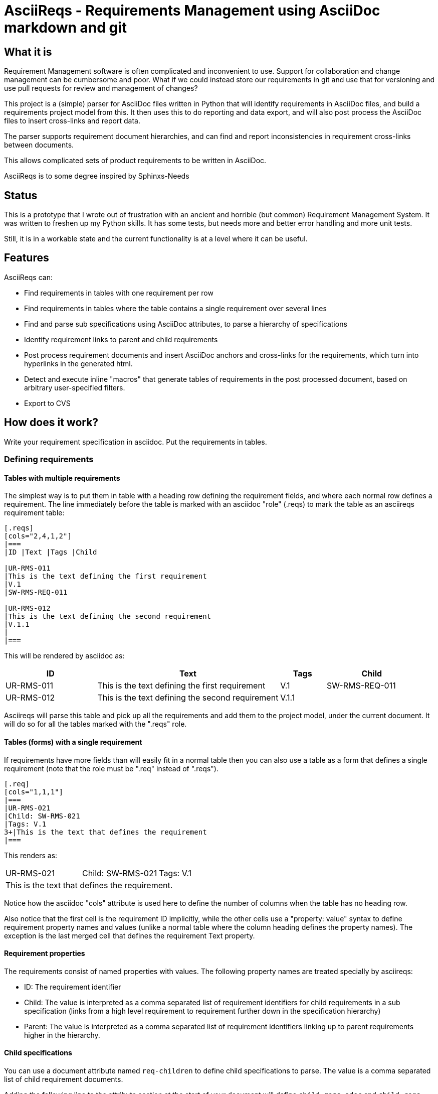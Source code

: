 = AsciiReqs - Requirements Management using AsciiDoc markdown and git

== What it is

Requirement Management software is often complicated and inconvenient to use.
Support for collaboration and change management can be cumbersome and poor.
What if we could instead store our requirements in git and use that for versioning and use pull requests for review and management of changes?

This project is a (simple) parser for AsciiDoc files written in Python that will identify requirements in AsciiDoc files, and build a requirements project model from this.
It then uses this to do reporting and data export, and will also post process the AsciiDoc files to insert cross-links and report data.

The parser supports requirement document hierarchies, and can find and report inconsistencies in requirement cross-links between documents.

This allows complicated sets of product requirements to be written in AsciiDoc.

AsciiReqs is to some degree inspired by Sphinxs-Needs

== Status

This is a prototype that I wrote out of frustration with an ancient and horrible (but common) Requirement Management System.  It was written to freshen up my Python skills.  It has some tests, but needs more and better error handling and more unit tests.

Still, it is in a workable state and the current functionality is at a level where it can be useful.

== Features

AsciiReqs can:

* Find requirements in tables with one requirement per row
* Find requirements in tables where the table contains a single requirement over several lines
* Find and parse sub specifications using AsciiDoc attributes, to parse a hierarchy of specifications
* Identify requirement links to parent and child requirements
* Post process requirement documents and insert AsciiDoc anchors and cross-links for the requirements, which turn into hyperlinks in the generated html.
* Detect and execute inline "macros" that generate tables of requirements in the post processed document, based on arbitrary user-specified filters.
* Export to CVS

== How does it work?

Write your requirement specification in asciidoc.
Put the requirements in tables.

=== Defining requirements

==== Tables with multiple requirements

The simplest way is to put them in table with a heading row defining the requirement fields, and where each normal row defines a requirement.
The line immediately before the table is marked with an asciidoc "role" (.reqs) to mark the table as an asciireqs requirement table:

[source, asciidoc]
----
[.reqs]
[cols="2,4,1,2"]
|===
|ID |Text |Tags |Child

|UR-RMS-011
|This is the text defining the first requirement
|V.1
|SW-RMS-REQ-011

|UR-RMS-012
|This is the text defining the second requirement
|V.1.1
|
|===
----

This will be rendered by asciidoc as:
[cols="2,4,1,2"]
|===
|ID |Text |Tags |Child

|UR-RMS-011
|This is the text defining the first requirement
|V.1
|SW-RMS-REQ-011

|UR-RMS-012
|This is the text defining the second requirement
|V.1.1
|
|===

Asciireqs will parse this table and pick up all the requirements and add them to the project model, under the current document.
It will do so for all the tables marked with the ".reqs" role.

==== Tables (forms) with a single requirement

If requirements have more fields than will easily fit in a normal table then you can also use a table as a form that defines a single requirement (note that the role must be ".req" instead of ".reqs").

[source, asciidoc]
----
[.req]
[cols="1,1,1"]
|===
|UR-RMS-021
|Child: SW-RMS-021
|Tags: V.1
3+|This is the text that defines the requirement
|===
----

This renders as:

[cols=3]
|===
|UR-RMS-021
|Child: SW-RMS-021
|Tags: V.1
3+|This is the text that defines the requirement.
|===

Notice how the asciidoc "cols" attribute is used here to define the number of columns when the table has no heading row.

Also notice that the first cell is the requirement ID implicitly, while the other cells use a "property: value" syntax to define requirement property names and values (unlike a normal table where the column heading defines the property names).
The exception is the last merged cell that defines the requirement Text property.

==== Requirement properties

The requirements consist of named properties with values.
The following property names are treated specially by asciireqs:

* ID: The requirement identifier
* Child: The value is interpreted as a comma separated list of requirement identifiers for child requirements in a sub specification (links from a high level requirement to requirement further down in the specification hierarchy)
* Parent: The value is interpreted as a comma separated list of requirement identifiers linking up to parent requirements higher in the hierarchy.

==== Child specifications

You can use a document attribute named `req-children` to define child specifications to parse.
The value is a comma separated list of child requirement documents.

Adding the following line to the attribute section at the start of your document will define `child-reqs.adoc` and `child-reqs-2.adoc` as a child requirement documents:

Note that the child documents must reside in the working folder (use of paths is not supported).

[source, asciidoc]
----
:req-children: child-reqs.adoc, child-reqs-2.adoc
----

Asciireqs will parse these documents as well, as child documents in the specification hierarchy.

==== Other document attributes

You also need to define an attribute to tell asciireqs the prefix string for your requirement IDs.
The following defines "SW-REQ-" as the prefix for the current document's requirements (meaning that all requirement IDs are "SW-REQ-" followed by one or more digits):

[source, asciidoc]
----
:req-prefix: SW-REQ-
----

This attribute is necessary in order to identify the requirement IDs and insert cross-links when post-processing the documents.

=== Running asciireqs

Invoke asciireq with the name of the top level requirement document and an option to specify the output directory:

[source, bash]
----
asciireq -o outputdir my-spec.adoc
----

This will make asciireq parse my-spec.adoc and all child documents (recursively).
Parsing is followed by post-processing.
This writes each document to the output directory ("outputdir" in the example).
These documents have all requirements turned into hyperlinks, to make the specification easy to navigate.

Report generation macros are also processed, to put extra report data in the output documents.

=== Report generation macros

There are currently two "macros" that will be expanded by the post processing done by asciireqs:

==== The document hierarchy macro

Putting the following in a document will make ascireqs replace it with a hierarchical list that defines the document hierarchy (a figure generated from inline PlantUML would have been even nicer, of course):

[source, asciidoc]
----
`asciireq-hierarchy`
----

==== The requirement table macro

Putting the following in a document will make ascireqs replace it with a requirement table:

[source, asciidoc]
----
`asciireq-table: ID, Text, Tags; has_element(req["Tags"], "Rel-1")`
----

The list after the colon is a list of the column headings to put in the table (each heading is a requirement property name).
The list of property names can be followed by a semicolon and a filter expression.

The filter expression is a Python expression operating on a requirement object.
The requirement object is a variable named `req` and is a dictionary of property names and values (of type `str`).
If the expression evaluates to true then the requirement will be in the table.

In the example, the filter uses the helper function `has_element` to pick out all requirements where the "Tags" property contains the string "V.1".

The following helper functions are defined (comparisons can also be used):

* has_element: This takes a requirement property value as the first argument and a target string as the second, and returns true if the target string is found in the property value.

* link_error: This takes the requirement object as a parameter and returns true if a parent-child link is defined in one direction but not both.
This is useful to generate tables of requirements with broken/inconsistent links.


If the filter expression is omitted then all the requirements in the current document are put in the table.
